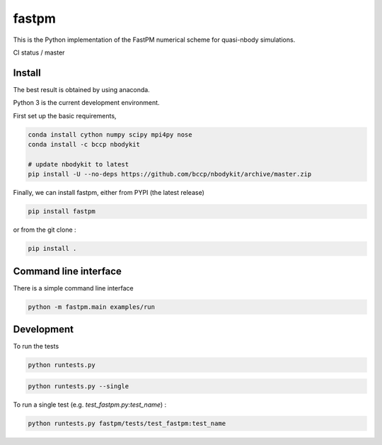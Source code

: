 fastpm
======

This is the Python implementation of the FastPM numerical scheme for quasi-nbody simulations.

CI status / master

.. image:: https://travis-ci.org/rainwoodman/fastpm-python.svg?branch=master
    :alt: Build Status
    :target: https://travis-ci.org/rainwoodman/fastpm-python

Install
-------

The best result is obtained by using anaconda.

Python 3 is the current development environment.

First set up the basic requirements,

.. code::

    conda install cython numpy scipy mpi4py nose
    conda install -c bccp nbodykit

    # update nbodykit to latest
    pip install -U --no-deps https://github.com/bccp/nbodykit/archive/master.zip


Finally, we can install fastpm, either from PYPI (the latest release)

.. code::

    pip install fastpm

or from the git clone :

.. code::

    pip install .

Command line interface
----------------------

There is a simple command line interface

.. code::

    python -m fastpm.main examples/run


Development
-----------

To run the tests

.. code::

    python runtests.py

.. code::

    python runtests.py --single

To run a single test (e.g. `test_fastpm.py:test_name`) :

.. code::

    python runtests.py fastpm/tests/test_fastpm:test_name



